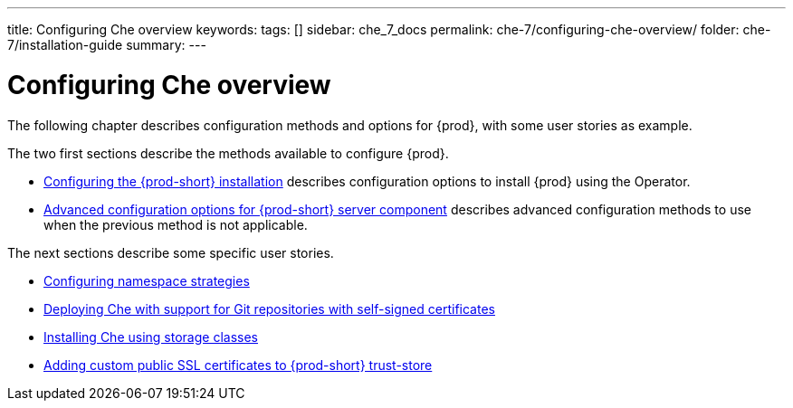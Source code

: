 ---
title: Configuring Che overview
keywords:
tags: []
sidebar: che_7_docs
permalink: che-7/configuring-che-overview/
folder: che-7/installation-guide
summary:
---

:parent-context-of-configuring-che-overview: {context}


[id="configuring-che-overview_{context}"]
= Configuring Che overview

:context: configuring-che-overview

The following chapter describes configuration methods and options for {prod}, with some user stories as example.

The two first sections describe the methods available to configure {prod}.

* link:{site-baseurl}che-7/configuring-the-che-installation[Configuring the {prod-short} installation] describes configuration options to install {prod} using the Operator.


* link:{site-baseurl}che-7/advanced-configuration-options-for-the-che-server-component[Advanced configuration options for {prod-short} server component] describes advanced configuration methods to use when the previous method is not applicable.

The next sections describe some specific user stories.

* link:{site-baseurl}che-7/configuring-namespace-strategies[Configuring namespace strategies]

* link:{site-baseurl}che-7/deploying-che-with-support-for-git-repositories-with-self-signed-certificates[Deploying Che with support for Git repositories with self-signed certificates]


* link:{site-baseurl}che-7/installing-che-using-storage-classes[Installing Che using storage classes]


* link:{site-baseurl}che-7/adding-custom-certificates-to-trust-store[Adding custom public SSL certificates to {prod-short} trust-store]



:context: {parent-context-of-configuring-che-overview}

